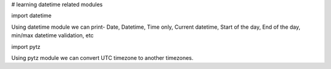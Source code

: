 # learning datetime related modules

import datetime

Using datetime module we can print-
Date,
Datetime,
Time only,
Current datetime,
Start of the day,
End of the day,
min/max datetime validation, etc

import pytz

Using pytz module we can convert UTC timezone to another timezones.
